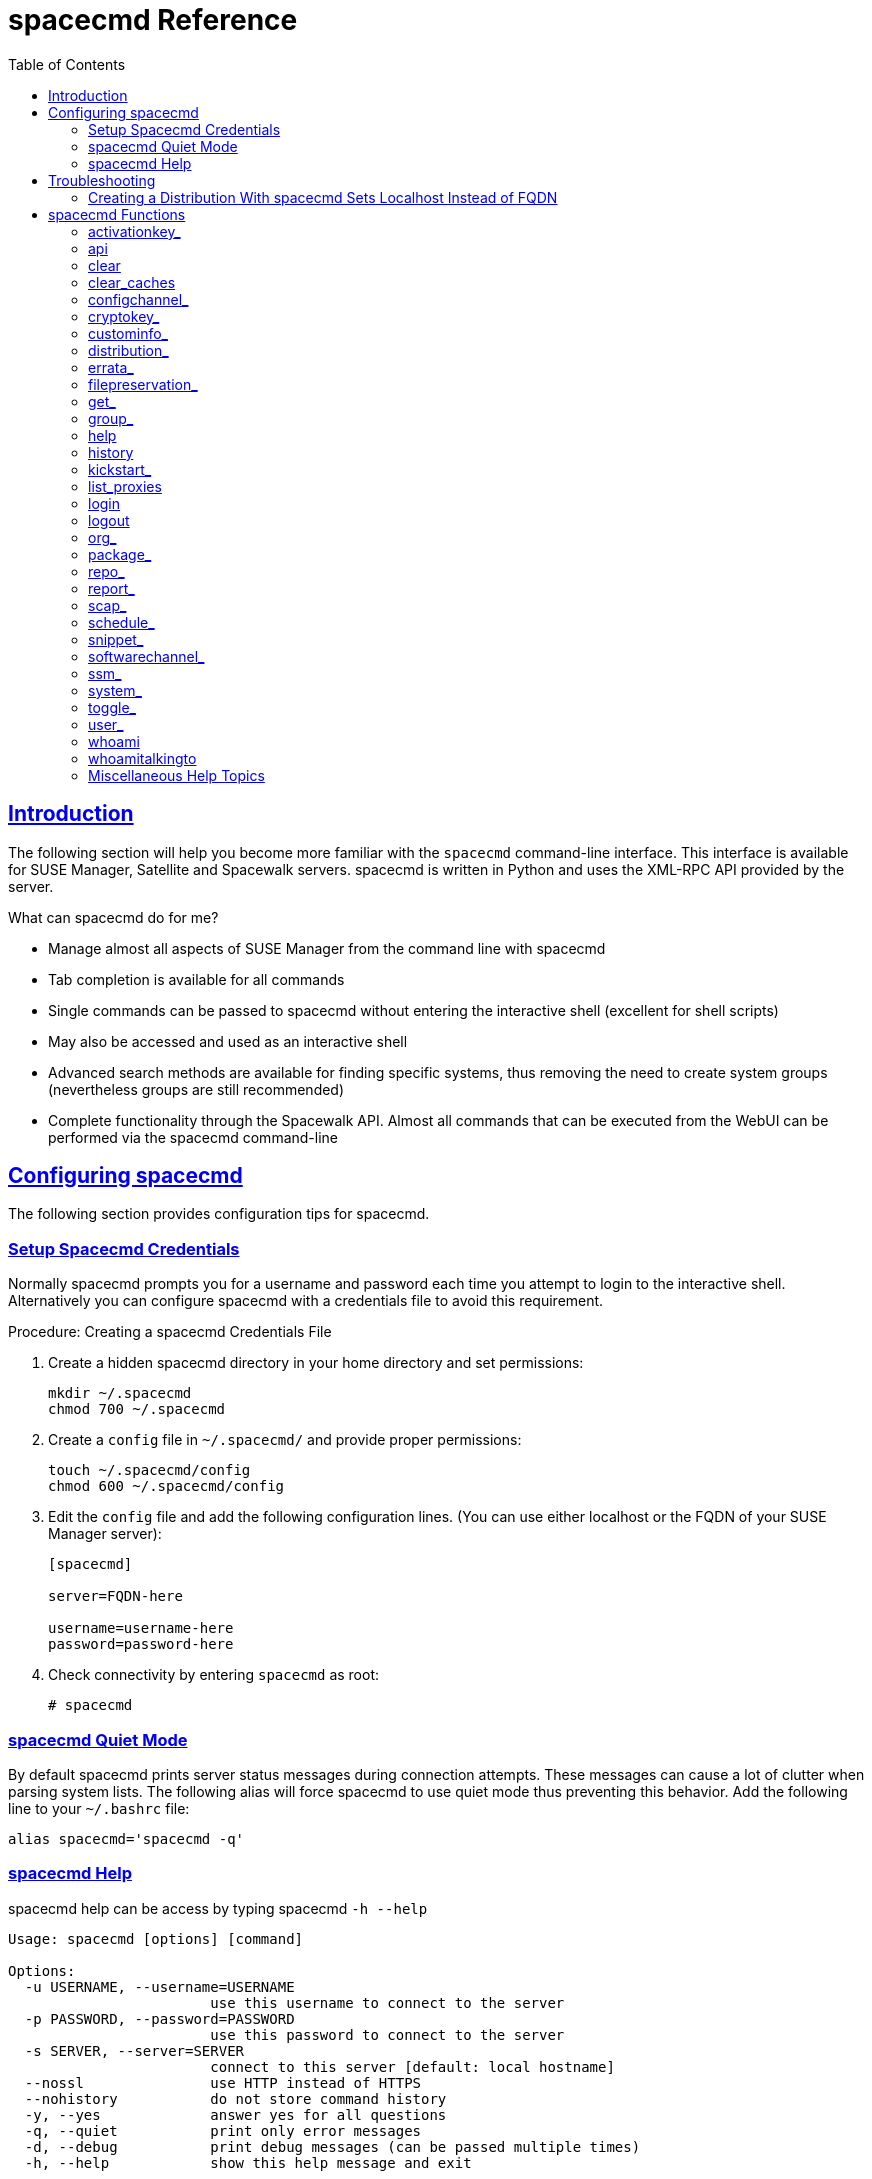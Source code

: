 [[at.mgr.spacecmd.command.guide]]
= spacecmd Reference
ifdef::env-github,backend-html5,backend-docbook5[]
//Admonitions
:tip-caption: :bulb:
:note-caption: :information_source:
:important-caption: :heavy_exclamation_mark:
:caution-caption: :fire:
:warning-caption: :warning:
:linkattrs:
// SUSE ENTITIES FOR GITHUB
// System Architecture
:zseries: z Systems
:ppc: POWER
:ppc64le: ppc64le
:ipf : Itanium
:x86: x86
:x86_64: x86_64
// Rhel Entities
:rhel: Red Hat Enterprise Linux
:rhnminrelease6: Red Hat Enterprise Linux Server 6
:rhnminrelease7: Red Hat Enterprise Linux Server 7
// SUSE Manager Entities
:susemgr: SUSE Manager
:susemgrproxy: SUSE Manager Proxy
:productnumber: 3.2
:saltversion: 2018.3.0
:webui: WebUI
// SUSE Product Entities
:sles-version: 12
:sp-version: SP3
:jeos: JeOS
:scc: SUSE Customer Center
:sls: SUSE Linux Enterprise Server
:sle: SUSE Linux Enterprise
:slsa: SLES
:suse: SUSE
:ay: AutoYaST
endif::[]
// Asciidoctor Front Matter
:doctype: book
:sectlinks:
:toc: left
:icons: font
:experimental:
:sourcedir: .
:imagesdir: images

[[at.spacecmd.introduction]]
== Introduction


The following section will help you become more familiar with the [command]``spacecmd`` command-line interface.
This interface is available for SUSE Manager, Satellite and Spacewalk servers.
spacecmd is written in Python and uses the XML-RPC API provided by the server.

.What can spacecmd do for me?
* Manage almost all aspects of SUSE Manager from the command line with spacecmd
* Tab completion is available for all commands
* Single commands can be passed to spacecmd without entering the interactive shell (excellent for shell scripts)
* May also be accessed and used as an interactive shell
* Advanced search methods are available for finding specific systems, thus removing the need to create system groups (nevertheless groups are still recommended)
* Complete functionality through the Spacewalk API. Almost all commands that can be executed from the WebUI can be performed via the spacecmd command-line


[[at.spacecmd.configuration.overview]]
== Configuring spacecmd


The following section provides configuration tips for spacecmd.

=== Setup Spacecmd Credentials


Normally spacecmd prompts you for a username and password each time you attempt to login to the interactive shell.
Alternatively you can configure spacecmd with a credentials file to avoid this requirement.

.Procedure: Creating a spacecmd Credentials File
. Create a hidden spacecmd directory in your home directory and set permissions:
+

----
mkdir ~/.spacecmd
chmod 700 ~/.spacecmd
----
. Create a `config` file in [path]``~/.spacecmd/`` and provide proper permissions:
+

----
touch ~/.spacecmd/config
chmod 600 ~/.spacecmd/config
----
. Edit the `config` file and add the following configuration lines. (You can use either localhost or the FQDN of your SUSE Manager server):
+

----
[spacecmd]

server=FQDN-here

username=username-here
password=password-here
----
. Check connectivity by entering [command]``spacecmd`` as root:
+

----
# spacecmd
----


=== spacecmd Quiet Mode


By default spacecmd prints server status messages during connection attempts.
These messages can cause a lot of clutter when parsing system lists.
The following alias will force spacecmd to use quiet mode thus preventing this behavior.
Add the following line to your `~/.bashrc` file:

----
alias spacecmd='spacecmd -q'
----

=== spacecmd Help


spacecmd help can be access by typing spacecmd [command]``-h --help``

----
Usage: spacecmd [options] [command]

Options:
  -u USERNAME, --username=USERNAME
                        use this username to connect to the server
  -p PASSWORD, --password=PASSWORD
                        use this password to connect to the server
  -s SERVER, --server=SERVER
                        connect to this server [default: local hostname]
  --nossl               use HTTP instead of HTTPS
  --nohistory           do not store command history
  -y, --yes             answer yes for all questions
  -q, --quiet           print only error messages
  -d, --debug           print debug messages (can be passed multiple times)
  -h, --help            show this help message and exit
----


As root you can access available functions without entering the spacecmd shell:

----
# spacecmd -- help

        Documented commands (type help <topic>):
========================================
activationkey_addchildchannels         org_trustdetails
activationkey_addconfigchannels        package_details
activationkey_addentitlements          package_listdependencies
activationkey_addgroups                package_listerrata
activationkey_addpackages              package_listinstalledsystems
activationkey_clone                    package_listorphans
activationkey_create                   package_remove
activationkey_delete                   package_removeorphans
activationkey_details                  package_search
activationkey_diff                     repo_addfilters
activationkey_disable                  repo_clearfilters
activationkey_disableconfigdeployment  repo_create

...
----

== Troubleshooting


This section provides troubleshooting solutions when working with spacecmd

=== Creating a Distribution With spacecmd Sets Localhost Instead of FQDN


The support article associated with this issue may be located at:https://www.suse.com/support/kb/doc/?id=7018627

Situation::
When creating a distribution with spacecmd it will  automatically set localhost as the server name instead of the FQDN of SUSE Manager.
This will result in the following kernel option being written:
+

----
install=http://localhost/ks/dist/<distributionname>
----
Resolution::
Set the FQDN in [path]``$HOME/.spacecmd/config``
like the following:
+

----
test:~/.spacecmd # cat config
[spacecmd]
server=test.mytest.env
username=admin
password=password
nossl=0
----
Cause::
This problem may be experienced if [path]``$HOME/.spacecmd/config``
has been created and the server name option was set to localhost.


[[at.spacecmd.command.reference]]
== spacecmd Functions


The following sections provide descriptions for all documented spacecmd commands.
Each command is grouped by the function prefix.
Keep in mind that all commands may also be called using scripts and passed to spacecmd as stand-alone commands.

[[at.spacecmd.activationkey]]
=== activationkey_


The following spacecmd commands are available for use with activation keys.

activationkey_addchildchannels::
Add child channels to an activation key.
+

----
usage: activationkey_addchildchannels KEY <CHANNEL ...>
----
activationkey_addconfigchannels::
Add configuration channels to an activation key.
+

----
usage: activationkey_addconfigchannels KEY <CHANNEL ...> [options]

options:
  -t add channels to the top of the list
  -b add channels to the bottom of the list
----
activationkey_addentitlements::
Add available entitlements to an activation key.
+

.WebUI Name Change
NOTE: In the WebUI entitlements are known as System Types.
Nevertheless the spacecmd backend still utilizes the entitlements term.
Therefore any scripts you may be using can remain unchanged.
+


+

----
usage: activationkey_addentitlements KEY <ENTITLEMENT ...>
----
activationkey_addgroups::
Add existing groups to an activation key.
+

----
usage: activationkey_addgroups KEY <GROUP ...>
----
activationkey_addpackages::
Add packages to an activation key.
+

----
usage: activationkey_addpackages KEY <PACKAGE ...>
----
activationkey_clone::
Clone an existing activation key.
+

----
usage examples:
                 activationkey_clone foo_key -c bar_key
                 activationkey_clone foo_key1 foo_key2 -c prefix
                 activationkey_clone foo_key -x "s/foo/bar"
                 activationkey_clone foo_key1 foo_key2 -x "s/foo/bar"

options:
  -c CLONE_NAME  : Name of the resulting key, treated as a prefix for multiple
                   keys
  -x "s/foo/bar" : Optional regex replacement, replaces foo with bar in the
                   clone description, base-channel label, child-channel
                   labels, config-channel names
----
activationkey_create::
Create a new activation key.
+

----
usage: activationkey_create [options]

options:
  -n NAME
  -d DESCRIPTION
  -b BASE_CHANNEL
  -u set key as universal default
  -e [enterprise_entitled,virtualization_host]
----
activationkey_delete::
Delete an existing activation key.
+

----
usage: activationkey_delete KEY
----
activationkey_details::
Show details of an existing activation key.
+

----
usage: activationkey_details KEY ...
----
activationkey_diff::
Check the difference between two activation keys.
+

----
usage: activationkey_diff SOURCE_ACTIVATIONKEY TARGET_ACTIVATIONKEY
----
activationkey_disable::
Disable an existing activation key.
+

----
usage: activationkey_disable KEY [KEY ...]
----
activationkey_disableconfigdeployment::
Disable configuration channel deployment for an existing activation key.
+

----
usage: activationkey_disableconfigdeployment KEY
----
activationkey_enable::
Enable an existing activation key.
+

----
usage: activationkey_enable KEY [KEY ...]
----
activationkey_enableconfigdeployment::
Enable configuration channel deployment for an existing activation key.
+

----
usage: activationkey_enableconfigdeployment KEY
----
activationkey_export::
Export activation key(s) to a JSON formatted file.
+

----
usage: activationkey_export [options] [<KEY> ...]

options:
    -f outfile.json : specify an output filename, defaults to <KEY>.json
                      if exporting a single key, akeys.json for multiple keys,
                      or akey_all.json if no KEY specified (export ALL)

Note : KEY list is optional, default is to export ALL keys
----
activationkey_import::
Import activation key(s) from JSON file(s)
+

----
usage: activationkey_import <JSONFILE ...>
----
activationkey_list::
List all existing activation keys.
+

----
usage: activationkey_list
----
activationkey_listbasechannel::
List the base channel associated with an activation key.
+

----
usage: activationkey_listbasechannel KEY
----
activationkey_listchildchannels::
List child channels associated with an activation key.
+

----
usage: activationkey_listchildchannels KEY
----
activationkey_listconfigchannels::
List configuration channels associated with an activation key.
+

----
usage: activationkey_listconfigchannels KEY
----
activationkey_listentitlements::
List entitlements associated with an activation key.
+

----
usage: activationkey_listentitlements KEY
----
activationkey_listgroups::
List groups associated with an activation key
+

----
usage: activationkey_listgroups KEY
----
activationkey_listpackages::
List packages associated with an activation key.
+

----
usage: activationkey_listpackages KEY
----
activationkey_listsystems::
List systems registered with an activation key.
+

----
usage: activationkey_listsystems KEY
----
activationkey_removechildchannels::
Remove child channels from an activation key.
+

----
usage: activationkey_removechildchannels KEY <CHANNEL ...>
----
activationkey_removeconfigchannels::
Remove configuration channels from an activation key.
+

----
usage: activationkey_removeconfigchannels KEY <CHANNEL ...>
----
activationkey_removeentitlements::
Remove entitlements from an activation key.
+

----
usage: activationkey_removeentitlements KEY <ENTITLEMENT ...>
----
activationkey_removegroups::
Remove groups from an activation key.
+

----
usage: activationkey_removegroups KEY <GROUP ...>
----
activationkey_removepackages::
Remove packages from an activation key.
+

----
usage: activationkey_removepackages KEY <PACKAGE ...>
----
activationkey_setbasechannel::
Set the base channel for an activation key.
+

----
usage: activationkey_setbasechannel KEY CHANNEL
----
activationkey_setconfigchannelorder::
Set the ranked order of configuration channels.
+

----
usage: activationkey_setconfigchannelorder KEY
----
activationkey_setcontactmethod::
Set the contact method to use for systems registered with a specific key.
(Use the XML-RPC API to access the latest contact methods.) The following contact methods are available for use with traditional spacecmd: ['default', 'ssh-push', 'ssh-push-tunnel']
+

----
usage: activationkey_setcontactmethod KEY CONTACT_METHOD
----
activationkey_setdescription::
Add a description for an activation key.
+

----
usage: activationkey_setdescription KEY DESCRIPTION
----
activationkey_setuniversaldefault::
Set a specific key as the universal default.
+

----
usage: activationkey_setuniversaldefault KEY
----
+
.Universal Default Key
WARNING: Using a universal default key is not a Best Practice recommendation.
+


activationkey_setusagelimit::
Set the usage limit of an activation key, can be a number or "unlimited".
+

----
usage: activationkey_setbasechannel KEY <usage limit>
usage: activationkey_setbasechannel KEY unlimited
----

.Usage Limits
[TIP]
====
Usage limits are only applicable to traditionally managed systems.
Currently usage limits do not apply to Salt or foreign managed systems.
====

[[at.spacecmd.api]]
=== api


The following API command and its options are available for calling the XML-RPC API directly.
Calling the API directly allows you to use the latest features in SUSE Manager from the command-line using spacecmd as a wrapper for stand-alone commands or used from within scripts.

.Use the api Command for Access to Latest Features
[NOTE]
====
spacecmd is the traditional tool for spacewalk.
It functions out of the box with SUSE Manager but you should know that latest features (for example, Salt) are often excluded from traditional spacecmd command-line tool.
To gain access to the latest feature additions call [command]``api api.getApiCallList`` from within spacecmd to list all currently available API commands formatted in json.
You can then call these commands directly.
====

api::
Call XML-RPC API with arguments directly.
+

----
usage: api [options] API_STRING

options:
  -A, --args  Arguments for the API other than session id in comma separated
              strings or JSON expression
  -F, --format   Output format
  -o, --output   Output file

examples:
  api api.getApiCallList
  api --args "sysgroup_A" systemgroup.listSystems
  api -A "rhel-i386-server-5,2011-04-01,2011-05-01" -F "%(name)s" \
      channel.software.listAllPackages
----

[[at.spacecmd.clear]]
=== clear


Clears the terminal screen

[[at.spacecmd.clearcaches]]
=== clear_caches


Clear the internal caches kept for systems and packages

----
usage: clear_caches
----

[[at.spacecmd.configchannel]]
=== configchannel_


The following spacecmd commands are available for use with configuration channels.

configchannel_addfile::
Creates a configuration file.
+

----
usage: configchannel_addfile [CHANNEL] [options]

options:
  -c CHANNEL
  -p PATH
  -r REVISION
  -o OWNER [default: root]
  -g GROUP [default: root]
  -m MODE [defualt: 0644]
  -x SELINUX_CONTEXT
  -d path is a directory
  -s path is a symlink
  -b path is a binary (or other file which needs base64 encoding)
  -t SYMLINK_TARGET
  -f local path to file contents

  Note re binary/base64: Some text files, notably those containing trailing
  newlines, those containing ASCII escape characters (or other charaters not
  allowed in XML) need to be sent as binary (-b).  Some effort is made to auto-
  detect files which require this, but you may need to explicitly specify.
----
configchannel_backup::
Backup a configuration channel.
+

----
usage: configchannel_backup CHANNEL [OUTDIR]

OUTDIR defaults to $HOME/spacecmd-backup/configchannel/YYYY-MM-DD/CHANNEL
----
configchannel_clone::
Clone configuration channel(s).
+

----
usage examples:
                 configchannel_clone foo_label -c bar_label
                 configchannel_clone foo_label1 foo_label2 -c prefix
                 configchannel_clone foo_label -x "s/foo/bar"
                 configchannel_clone foo_label1 foo_label2 -x "s/foo/bar"

options:
  -c CLONE_LABEL : name/label of the resulting cc (note does not update
                   description, see -x option), treated as a prefix if
                   multiple keys are passed
  -x "s/foo/bar" : Optional regex replacement, replaces foo with bar in the
                   clone name, label and description
  Note : If no -c or -x option is specified, interactive is assumed
----
configchannel_create::
Create a configuration channel.
+

----
usage: configchannel_create [options]

options:
  -n NAME
  -l LABEL
  -d DESCRIPTION
----
configchannel_delete::
Delete a configuration channel.
+

----
usage: configchannel_delete CHANNEL ...
----
configchannel_details::
Show the details of a configuration channel.
+

----
usage: configchannel_details CHANNEL ...
----
configchannel_diff::
Find differences between configuration channels.
+

----
usage: configchannel_diff SOURCE_CHANNEL TARGET_CHANNEL
----
configchannel_export::
Export configuration channel(s) to a json formatted file.
+

----
usage: configchannel_export <CHANNEL>... [options]
options:
    -f outfile.json : specify an output filename, defaults to <CHANNEL>.json
                      if exporting a single channel, ccs.json for multiple
                      channels, or cc_all.json if no CHANNEL specified
                      e.g (export ALL)

Note : CHANNEL list is optional, default is to export ALL
----
configchannel_filedetails::
Show the details of a file in a configuration channel.
+

----
usage: configchannel_filedetails CHANNEL FILE [REVISION]
----
configchannel_forcedeploy::
Forces a redeployment of files within a channel on all subscribed systems.
+

----
usage: configchannel_forcedeploy CHANNEL
----
configchannel_import::
Import configuration channel(s) from a json file.
+

----
usage: configchannel_import <JSONFILES...>
----
configchannel_list::
List all configuration channels.
+

----
usage: configchannel_list
----
configchannel_listfiles::
List all files in a configuration channel.
+

----
usage: configchannel_listfiles CHANNEL ...
----
configchannel_listsystems::
List all systems subscribed to a configuration channel.
+

----
usage: configchannel_listsystems CHANNEL
----
configchannel_removefiles::
Remove configuration files.
+

----
usage: configchannel_removefile CHANNEL <FILE ...>
----
configchannel_sync::
Sync configuration files between two configuration channels.
+

----
usage: configchannel_sync SOURCE_CHANNEL TARGET_CHANNEL
----
configchannel_updatefile::
Update a configuration file.
+

----
usage: configchannel_updatefile CHANNEL FILE
----
configchannel_verifyfile::
Verify a configuration file.
+

----
usage: configchannel_verifyfile CHANNEL FILE <SYSTEMS>

<SYSTEMS> may be substituted with any of the following targets:
name
ssm (see 'help ssm')
search:QUERY (see 'help system_search')
group:GROUP
channel:CHANNEL
----

[[at.spacecmd.cryptokey]]
=== cryptokey_


The following spacecmd commands are available for use with cryptographic keys.

cryptokey_create::
Create a cryptographic key.
+

----
usage: cryptokey_create [options]

options:
  -t GPG or SSL
  -d DESCRIPTION
  -f KEY_FILE
----
cryptokey_delete::
Delete a cryptographic key.
+

----
usage: cryptokey_delete NAME
----
cryptokey_details::
Show the contents of a cryptographic key.
+

----
usage: cryptokey_details KEY ...
----
cryptokey_list::
List all cryptographic keys (SSL, GPG).
+

----
usage: cryptokey_list
----

[[at.spacecmd.custominfo]]
=== custominfo_


The following spacecmd commands are available for working with custom keys.

custominfo_createkey::
Create a custom key.
+

----
usage: custominfo_createkey [NAME] [DESCRIPTION]
----
custominfo_deletekey::
Delete a custom key.
+

----
usage: custominfo_deletekey KEY ...
----
custominfo_details::
Show the details of a custom key.
+

----
usage: custominfo_details KEY ...
----
custominfo_listkeys::
List all custom keys.
+

----
usage: custominfo_listkeys
----
custominfo_updatekey::
Update a custom key.
+

----
usage: custominfo_updatekey [NAME] [DESCRIPTION]
----

[[at.spacecmd.distribution]]
=== distribution_


The following spacecmd commands are available for working with kickstart distributions.

distribution_create::
Create a Kickstart tree.
+

----
usage: distribution_create [options]

options:
  -n NAME
  -p path to tree
  -b base channel to associate with
  -t install type [fedora|rhel_4/5/6|suse|generic_rpm]
----
distribution_delete::
Delete a Kickstart tree.
+

----
usage: distribution_delete LABEL
----
distribution_details::
Show the details of a Kickstart tree.
+

----
usage: distribution_details LABEL
----
distribution_list::
List the available autoinstall trees.
+

----
usage: distribution_list
----
distribution_rename::
Rename a Kickstart tree.
+

----
usage: distribution_rename OLDNAME NEWNAME
----
distribution_update::
Update the path of a Kickstart tree.
+

----
usage: distribution_update NAME [options]

options:
  -p path to tree
  -b base channel to associate with
  -t install type [fedora|rhel_4/5/6|suse|generic_rpm]
----

[[at.spacecmd.errata]]
=== errata_


The following spacecmd commands are available for use with errata data.

errata_apply::
Apply an patch to all affected systems.
+

----
usage: errata_apply ERRATA|search:XXX ...
----
errata_delete::
Delete an patch.
+

----
usage: errata_delete ERRATA|search:XXX ...
----
errata_details::
Show the details of an patch.
+

----
usage: errata_details ERRATA|search:XXX ...
----
errata_findbycve::
List errata addressing a CVE.
+

----
usage: errata_findbycve CVE-YYYY-NNNN ...
----
errata_list::
List all patches.
+

----
usage: errata_list
----
errata_listaffectedsystems::
List of systems affected by an patch.
+

----
usage: errata_listaffectedsystems ERRATA|search:XXX ...
----
errata_listcves::
List of CVEs addressed by an patch.
+

----
usage: errata_listcves ERRATA|search:XXX ...
----
errata_publish::
Publish an patch to a channel.
+

----
usage: errata_publish ERRATA|search:XXX <CHANNEL ...>
----
errata_search::
List patches that meet user provided criteria
+

----
usage: errata_search CVE|RHSA|RHBA|RHEA|CLA ...

Example:
> errata_search CVE-2009:1674
> errata_search RHSA-2009:1674
----
errata_summary::
Print a summary of all errata.
+

----
usage: errata_summary
----

[[at.spacecmd.kickstart.filepreservation]]
=== filepreservation_


The following spacecmd commands are available for working with kickstart file preservation lists.

filepreservation_create::
Create a file preservation list.
+

----
usage: filepreservation_create [NAME] [FILE ...]
----
filepreservation_delete::
Delete a file preservation list.
+

----
filepreservation_delete NAME
----
filepreservation_details::
Show the details of a file preservation list.
+

----
usage: filepreservation_details NAME
----
filepreservation_list::
List all file preservations.
+

----
usage: filepreservation_list
----

[[at.spacecmd.get]]
=== get_



get_apiversion::
Display the API version of the server.
+

----
usage: get_apiversion
----
get_certificateexpiration::
Print the expiration date of the server's entitlement certificate.
+

----
usage: get_certificateexpiration
----
get_serverversion::
Display SUSE Manager server version.
+

----
usage: get_serverversion
----
get_session::
Show the current session string.
+

----
usage: get_session
----

[[at.spacecmd.group]]
=== group_



group_addsystems::
Add systems to a group.
+

----
usage: group_addsystems GROUP <SYSTEMS>

<SYSTEMS> can be any of the following:
name
ssm (see 'help ssm')
search:QUERY (see 'help system_search')
group:GROUP
channel:CHANNEL
----
group_backup::
Backup a system group.
+

----
usage: group_backup NAME [OUTDIR]

OUTDIR defaults to $HOME/spacecmd-backup/group/YYYY-MM-DD/NAME
----
group_create::
Create a system group.
+

----
usage: group_create [NAME] [DESCRIPTION]
----
group_delete::
Delete a system group.
+

----
usage: group_delete NAME ...
----
group_details::
Show the details of a system group.
+

----
usage: group_details GROUP ...
----
group_list::
List available system groups.
+

----
usage: group_list
----
group_listsystems::
List the members of a group.
+

----
usage: group_listsystems GROUP
----
group_removesystems::
Remove systems from a group.
+

----
usage: group_removesystems GROUP <SYSTEMS>

<SYSTEMS> can be any of the following:
name
ssm (see 'help ssm')
search:QUERY (see 'help system_search')
group:GROUP
channel:CHANNEL
----
group_restore::
Restore a system group.
+

----
usage: group_backup INPUTDIR [NAME] ...
----

[[at.spacecmd.help]]
=== help
ifdef::showremarks[]
#
Add link to this section from intro for an overview of commands.#
endif::showremarks[]


List all available spacecmd commands with the help function.
Check for additional help on a specific function by calling for example:[command]``user_create
                    --help``.

----
Documented commands (type help <topic>):
========================================
activationkey_addchildchannels         org_trustdetails
activationkey_addconfigchannels        package_details
activationkey_addentitlements          package_listdependencies
activationkey_addgroups                package_listerrata
activationkey_addpackages              package_listinstalledsystems
activationkey_clone                    package_listorphans
activationkey_create                   package_remove
activationkey_delete                   package_removeorphans
activationkey_details                  package_search
activationkey_diff                     repo_addfilters
activationkey_disable                  repo_clearfilters
activationkey_disableconfigdeployment  repo_create
activationkey_enable                   repo_delete
activationkey_enableconfigdeployment   repo_details
activationkey_export                   repo_list
activationkey_import                   repo_listfilters
activationkey_list                     repo_removefilters
activationkey_listbasechannel          repo_rename
activationkey_listchildchannels        repo_setfilters
activationkey_listconfigchannels       repo_updatessl
activationkey_listentitlements         repo_updateurl
activationkey_listgroups               report_duplicates
activationkey_listpackages             report_errata
activationkey_listsystems              report_inactivesystems
activationkey_removechildchannels      report_ipaddresses
activationkey_removeconfigchannels     report_kernels
activationkey_removeentitlements       report_outofdatesystems
activationkey_removegroups             report_ungroupedsystems
activationkey_removepackages           scap_getxccdfscandetails
activationkey_setbasechannel           scap_getxccdfscanruleresults
activationkey_setconfigchannelorder    scap_listxccdfscans
activationkey_setcontactmethod         scap_schedulexccdfscan
activationkey_setdescription           schedule_cancel
activationkey_setuniversaldefault      schedule_details
activationkey_setusagelimit            schedule_getoutput
api                                    schedule_list
clear                                  schedule_listarchived
clear_caches                           schedule_listcompleted
configchannel_addfile                  schedule_listfailed
configchannel_backup                   schedule_listpending
configchannel_clone                    schedule_reschedule
configchannel_create                   snippet_create
configchannel_delete                   snippet_delete
configchannel_details                  snippet_details
configchannel_diff                     snippet_list
configchannel_export                   snippet_update
configchannel_filedetails              softwarechannel_adderrata
configchannel_forcedeploy              softwarechannel_adderratabydate
configchannel_import                   softwarechannel_addpackages
configchannel_list                     softwarechannel_addrepo
configchannel_listfiles                softwarechannel_clone
configchannel_listsystems              softwarechannel_clonetree
configchannel_removefiles              softwarechannel_create
configchannel_sync                     softwarechannel_delete
configchannel_updatefile               softwarechannel_details
configchannel_verifyfile               softwarechannel_diff
cryptokey_create                       softwarechannel_errata_diff
cryptokey_delete                       softwarechannel_errata_sync
cryptokey_details                      softwarechannel_getorgaccess
cryptokey_list                         softwarechannel_list
custominfo_createkey                   softwarechannel_listallpackages
custominfo_deletekey                   softwarechannel_listbasechannels
custominfo_details                     softwarechannel_listchildchannels
custominfo_listkeys                    softwarechannel_listerrata
custominfo_updatekey                   softwarechannel_listerratabydate
distribution_create                    softwarechannel_listlatestpackages
distribution_delete                    softwarechannel_listpackages
distribution_details                   softwarechannel_listrepos
distribution_list                      softwarechannel_listsyncschedule
distribution_rename                    softwarechannel_listsystems
distribution_update                    softwarechannel_mirrorpackages
errata_apply                           softwarechannel_regenerateneededcache
errata_delete                          softwarechannel_regenerateyumcache
errata_details                         softwarechannel_removeerrata
errata_findbycve                       softwarechannel_removepackages
errata_list                            softwarechannel_removerepo
errata_listaffectedsystems             softwarechannel_removesyncschedule
errata_listcves                        softwarechannel_setorgaccess
errata_publish                         softwarechannel_setsyncschedule
errata_search                          softwarechannel_sync
errata_summary                         softwarechannel_syncrepos
filepreservation_create                ssm_add
filepreservation_delete                ssm_clear
filepreservation_details               ssm_intersect
filepreservation_list                  ssm_list
get_apiversion                         ssm_remove
get_certificateexpiration              system_addchildchannels
get_serverversion                      system_addconfigchannels
get_session                            system_addconfigfile
group_addsystems                       system_addcustomvalue
group_backup                           system_addentitlements
group_create                           system_addnote
group_delete                           system_applyerrata
group_details                          system_comparepackageprofile
group_list                             system_comparepackages
group_listsystems                      system_comparewithchannel
group_removesystems                    system_createpackageprofile
group_restore                          system_delete
help                                   system_deletecrashes
history                                system_deletenotes
kickstart_addactivationkeys            system_deletepackageprofile
kickstart_addchildchannels             system_deployconfigfiles
kickstart_addcryptokeys                system_details
kickstart_addfilepreservations         system_getcrashfiles
kickstart_addoption                    system_installpackage
kickstart_addpackages                  system_list
kickstart_addscript                    system_listbasechannel
kickstart_addvariable                  system_listchildchannels
kickstart_clone                        system_listconfigchannels
kickstart_create                       system_listconfigfiles
kickstart_delete                       system_listcrashedsystems
kickstart_details                      system_listcrashesbysystem
kickstart_diff                         system_listcustomvalues
kickstart_disableconfigmanagement      system_listentitlements
kickstart_disableremotecommands        system_listerrata
kickstart_enableconfigmanagement       system_listevents
kickstart_enablelogging                system_listhardware
kickstart_enableremotecommands         system_listinstalledpackages
kickstart_export                       system_listnotes
kickstart_getcontents                  system_listpackageprofiles
kickstart_getsoftwaredetails           system_listupgrades
kickstart_getupdatetype                system_lock
kickstart_import                       system_reboot
kickstart_import_raw                   system_removechildchannels
kickstart_importjson                   system_removeconfigchannels
kickstart_list                         system_removecustomvalues
kickstart_listactivationkeys           system_removeentitlement
kickstart_listchildchannels            system_removepackage
kickstart_listcryptokeys               system_rename
kickstart_listcustomoptions            system_runscript
kickstart_listoptions                  system_schedulehardwarerefresh
kickstart_listpackages                 system_schedulepackagerefresh
kickstart_listscripts                  system_search
kickstart_listvariables                system_setbasechannel
kickstart_removeactivationkeys         system_setconfigchannelorder
kickstart_removechildchannels          system_setcontactmethod
kickstart_removecryptokeys             system_show_packageversion
kickstart_removefilepreservations      system_syncpackages
kickstart_removeoptions                system_unlock
kickstart_removepackages               system_updatecustomvalue
kickstart_removescript                 system_upgradepackage
kickstart_removevariables              toggle_confirmations
kickstart_rename                       user_adddefaultgroup
kickstart_setcustomoptions             user_addgroup
kickstart_setdistribution              user_addrole
kickstart_setlocale                    user_create
kickstart_setpartitions                user_delete
kickstart_setselinux                   user_details
kickstartsetupdatetype                user_disable
kickstart_updatevariable               user_enable
list_proxies                           user_list
login                                  user_listavailableroles
logout                                 user_removedefaultgroup
org_addtrust                           user_removegroup
org_create                             user_removerole
org_delete                             user_setemail
org_details                            user_setfirstname
org_list                               user_setlastname
org_listtrusts                         user_setpassword
org_listusers                          user_setprefix
org_removetrust                        whoami
org_rename                             whoamitalkingto


Miscellaneous help topics:
==========================
time  systems  ssm
----

[[at.spacecmd.history]]
=== history


List recent commands using the [command]``history`` command.

----
spacecmd {SSM:0}> history
   1  help
   2  api
   3  exit
   4  help
   5  time --help
   6  quit
   7  clear
spacecmd {SSM:0}>
----

[[at.spacecmd.kickstart]]
=== kickstart_


The following spacecmd functions are available for use with kickstart.

kickstart_addactivationkeys::
Add activation keys to a Kickstart profile.
+

----
usage: kickstart_addactivationkeys PROFILE <KEY ...>
----
kickstart_addchildchannels::
Add a child channels to a Kickstart profile.
+

----
usage: kickstart_addchildchannels PROFILE <CHANNEL ...>
----
kickstart_addcryptokeys::
Add cryptography keys to a Kickstart profile.
+

----
usage: kickstart_addcryptokeys PROFILE <KEY ...>
----
kickstart_addfilepreservations::
Add file preservations to a Kickstart profile.
+

----
usage: kickstart_addfilepreservations PROFILE <FILELIST ...>
----
kickstart_addoption::
Set an option for a Kickstart profile.
+

----
usage: kickstart_addoption PROFILE KEY [VALUE]
----
kickstart_addpackages::
Add packages to a Kickstart profile.
+

----
usage: kickstart_addpackages PROFILE <PACKAGE ...>
----
kickstart_addscript::
Add a script to a Kickstart profile.
+

----
usage: kickstart_addscript PROFILE [options]

options:
  -p PROFILE
  -e EXECUTION_TIME ['pre', 'post']
  -i INTERPRETER
  -f FILE
  -c execute in a chroot environment
  -t ENABLING_TEMPLATING
----
kickstart_addvariable::
Add a variable to a Kickstart profile.
+

----
usage: kickstart_addvariable PROFILE KEY VALUE
----
kickstart_clone::
Clone a Kickstart profile.
+

----
usage: kickstart_clone [options]

options:
  -n NAME
  -c CLONE_NAME
----
kickstart_create::
Create a Kickstart profile.
+

----
usage: kickstart_create [options]

options:
  -n NAME
  -d DISTRIBUTION
  -p ROOT_PASSWORD
  -v VIRT_TYPE ['none', 'para_host', 'qemu', 'xenfv', 'xenpv']
----
kickstart_delete::
Delete kickstart profile(s).
+

----
usage: kickstart_delete PROFILE
usage: kickstart_delete PROFILE1 PROFILE2
usage: kickstart_delete "PROF*"
----
kickstart_details::
Show the details of a Kickstart profile.
+

----
usage: kickstart_details PROFILE
----
kickstart_diff::
List differences between two kickstart files.
+

----
usage: kickstart_diff SOURCE_CHANNEL TARGET_CHANNEL
----
kickstart_disableconfigmanagement::
Disable configuration management on a Kickstart profile.
+

----
usage: kickstart_disableconfigmanagement PROFILE
----
kickstart_disableremotecommands::
Disable remote commands on a Kickstart profile.
+

----
usage: kickstart_disableremotecommands PROFILE
----
kickstart_enableconfigmanagement::
Enable configuration management on a Kickstart profile.
+

----
usage: kickstart_enableconfigmanagement PROFILE
----
kickstart_enablelogging::
Enable logging for a Kickstart profile.
+

----
usage: kickstart_enablelogging PROFILE
----
kickstart_enableremotecommands::
Enable remote commands on a Kickstart profile.
+

----
usage: kickstart_enableremotecommands PROFILE
----
kickstart_export::
Export kickstart profile(s) to json formatted file.
+

----
usage: kickstart_export <KSPROFILE>... [options]
options:
    -f outfile.json : specify an output filename, defaults to <KSPROFILE>.json
                      if exporting a single kickstart, profiles.json for multiple
                      kickstarts, or ks_all.json if no KSPROFILE specified
                      e.g (export ALL)

Note : KSPROFILE list is optional, default is to export ALL
----
kickstart_getcontents::
Show the contents of a Kickstart profile as they would be presented to a client.
+

----
usage: kickstart_getcontents LABEL
----
kickstart_getsoftwaredetails::
Gets kickstart profile software details.
+

----
usage: kickstart_getsoftwaredetails KS_LABEL
usage: kickstart_getsoftwaredetails KS_LABEL KS_LABEL2 ...
----
kickstart_getupdatetype::
Get the update type for a kickstart profile(s).
+

----
usage: kickstart_getupdatetype PROFILE
usage: kickstart_getupdatetype PROFILE1 PROFILE2
usage: kickstart_getupdatetype "PROF*"
----
kickstart_import::
Import a Kickstart profile from a file.
+

----
usage: kickstart_import [options]

options:
  -f FILE
  -n NAME
  -d DISTRIBUTION
  -v VIRT_TYPE ['none', 'para_host', 'qemu', 'xenfv', 'xenpv']
----
kickstart_import_raw::
Import a raw Kickstart or autoyast profile from a file.
+

----
usage: kickstart_import_raw [options]

options:
  -f FILE
  -n NAME
  -d DISTRIBUTION
  -v VIRT_TYPE ['none', 'para_host', 'qemu', 'xenfv', 'xenpv']
----
kickstart_importjson::
Import kickstart profile(s) from json file.
+

----
usage: kickstart_import <JSONFILES...>
----
kickstart_list::
List the available Kickstart profiles.
+

----
usage: kickstart_list
----
kickstart_listactivationkeys::
List the activation keys associated with a Kickstart profile.
+

----
usage: kickstart_listactivationkeys PROFILE
----
kickstart_listchildchannels::
List the child channels of a Kickstart profile.
+

----
usage: kickstart_listchildchannels PROFILE
----
kickstart_listcryptokeys::
List the crypto keys associated with a Kickstart profile.
+

----
usage: kickstart_listcryptokeys PROFILE
----
kickstart_listcustomoptions::
List the custom options of a Kickstart profile.
+

----
usage: kickstart_listcustomoptions PROFILE
----
kickstart_listoptions::
List the options of a Kickstart profile.
+

----
usage: kickstart_listoptions PROFILE
----
kickstart_listpackages::
List the packages for a Kickstart profile.
+

----
usage: kickstart_listpackages PROFILE
----
kickstart_listscripts::
List the scripts for a Kickstart profile.
+

----
usage: kickstart_listscripts PROFILE
----
kickstart_listvariables::
List the variables of a Kickstart profile.
+

----
usage: kickstart_listvariables PROFILE
----
kickstart_removeactivationkeys::
Remove activation keys from a Kickstart profile.
+

----
usage: kickstart_removeactivationkeys PROFILE <KEY ...>
----
kickstart_removechildchannels::
Remove child channels from a Kickstart profile.
+

----
usage: kickstart_removechildchannels PROFILE <CHANNEL ...>
----
kickstart_removecryptokeys::
Remove crypto keys from a Kickstart profile.
+

----
usage: kickstart_removecryptokeys PROFILE <KEY ...>
----
kickstart_removefilepreservations::
Remove file preservations from a Kickstart profile.
+

----
usage: kickstart_removefilepreservations PROFILE <FILE ...>
----
kickstart_removeoptions::
Remove options from a Kickstart profile.
+

----
usage: kickstart_removeoptions PROFILE <OPTION ...>
----
kickstart_removepackages::
Remove packages from a Kickstart profile.
+

----
usage: kickstart_removepackages PROFILE <PACKAGE ...>
----
kickstart_removescript::
Add a script to a Kickstart profile.
+

----
usage: kickstart_removescript PROFILE [ID]
----
kickstart_removevariables::
Remove variables from a Kickstart profile.
+

----
usage: kickstart_removevariables PROFILE <KEY ...>
----
kickstart_rename::
Rename a Kickstart profile
+

----
usage: kickstart_rename OLDNAME NEWNAME
----
kickstart_setcustomoptions::
Set custom options for a Kickstart profile.
+

----
usage: kickstart_setcustomoptions PROFILE
----
kickstart_setdistribution::
Set the distribution for a Kickstart profile.
+

----
usage: kickstart_setdistribution PROFILE DISTRIBUTION
----
kickstart_setlocale::
Set the locale for a Kickstart profile.
+

----
usage: kickstart_setlocale PROFILE LOCALE
----
kickstart_setpartitions::
Set the partitioning scheme for a Kickstart profile.
+

----
usage: kickstart_setpartitions PROFILE
----
kickstart_setselinux::
Set the SELinux mode for a Kickstart profile.
+

----
usage: kickstart_setselinux PROFILE MODE
----
kickstartsetupdatetype::
Set the update type for a kickstart profile(s).
+

----
usage: kickstartsetupdatetype [options] KS_LABEL

options:
    -u UPDATE_TYPE ['red_hat', 'all', 'none']
----
kickstart_updatevariable::
Update a variable in a Kickstart profile.
+

----
usage: kickstart_updatevariable PROFILE KEY VALUE
----

[[at.spacecmd.list.proxies]]
=== list_proxies


The following spacecmd function is available for listing proxies.

list_proxies::
List the proxies within the user's organization.
+

----
usage: list_proxies
----

[[at.spacecmd.login]]
=== login


Connect as a specific user to the SUSE manager server.

----
# spacecmd -- login <USERNAME>
----

[[at.spacecmd.logout]]
=== logout


Logout from server as the current user.

----
# spacecmd -- logout
----

[[at.spacecmd.org]]
=== org_


The following spacecmd functions are available for use with organizations.

org_addtrust::
Add a trust between two organizations
+

----
usage: org_addtrust YOUR_ORG ORG_TO_TRUST
----
org_create::
Create an organization.
+

----
usage: org_create [options]

options:
  -n ORG_NAME
  -u USERNAME
  -P PREFIX (Dr., Mr., Miss, Mrs., Ms.)
  -f FIRST_NAME
  -l LAST_NAME
  -e EMAIL
  -p PASSWORD
  --pam enable PAM authentication
----
org_delete::
Delete an organization.
+

----
usage: org_delete NAME
----
org_details::
Show the details of an organization.
+

----
usage: org_details NAME
----
org_list::
List all organizations.
+

----
usage: org_list
----
org_listtrusts::
List an organization's trusts.
+

----
org_listtrusts NAME
----
org_listusers::
List an organization's users.
+

----
org_listusers NAME
----
org_removetrust::
Remove a trust between two organizations.
+

----
usage: org_removetrust YOUR_ORG TRUSTED_ORG
----
org_rename::
Rename an organization.
+

----
usage: org_rename OLDNAME NEWNAME
----
org_trustdetails::
Show the details of an organizational trust.
+

----
usage: org_trustdetails TRUSTED_ORG
----

[[at.spacecmd.package]]
=== package_


The following spacecmd functions are available for working with packages.

package_details::
Show the details of a software package.
+

----
usage: package_details PACKAGE ...
----
package_listdependencies::
List the dependencies for a package.
+

----
usage: package_listdependencies PACKAGE
----
package_listerrata::
List the errata that provide this package.
+

----
usage: package_listerrata PACKAGE ...
----
package_listinstalledsystems::
List the systems with a package installed.
+

----
usage: package_listinstalledsystems PACKAGE ...
----
package_listorphans::
List packages that are not in a channel.
+

----
usage: package_listorphans
----
package_remove::
Remove a package from SUSE Manager/Satellite
+

----
usage: package_remove PACKAGE ...
----
package_removeorphans::
Remove packages that are not in a channel.
+

----
usage: package_removeorphans
----
package_search::
Find packages that meet the given criteria.
+

----
usage: package_search NAME|QUERY

Example: package_search kernel

Advanced Search:
Available Fields: name, epoch, version, release, arch, description, summary
Example: name:kernel AND version:2.6.18 AND -description:devel
----

[[at.spacecmd.repo]]
=== repo_


The following spacecmd functions are available for working with repositories.

repo_addfilters::
Add filters for a user repository.
+

----
usage: repo_addfilters repo <filter ...>
----
repo_clearfilters::
Clears the filters for a user repository.
+

----
usage: repo_clearfilters repo
----
repo_create::
Create a user repository.
+

----
usage: repo_create <options>

options:
  -n, --name   name of repository
  -u, --url    url of repository

  --ca         SSL CA certificate (not required)
  --cert       SSL Client certificate (not required)
  --key        SSL Client key (not required)
----
repo_delete::
Delete a user repository.
+

----
usage: repo_delete <repo ...>
----
repo_details::
Show the details of a user repository.
+

----
usage: repo_details <repo ...>
----
repo_list::
List all available user repository.
+

----
usage: repo_list
----
repo_listfilters::
Show the filters for a user repository.
+

----
usage: repo_listfilters repo
----
repo_removefilters::
Remove filters from a user repository.
+

----
usage: repo_removefilters repo <filter ...>
----
repo_rename::
Rename a user repository.
+

----
usage: repo_rename OLDNAME NEWNAME
----
repo_setfilters::
Set the filters for a user repo.
+

----
usage: repo_setfilters repo <filter ...>
----
repo_updatessl::
Change the SSL certificates of a user repository.
+

----
usage: repo_updatessl <options>
options:
  --ca         SSL CA certificate (not required)
  --cert       SSL Client certificate (not required)
  --key        SSL Client key (not required)
----
repo_updateurl::
Change the URL of a user repository.
+

----
usage: repo_updateurl <repo> <url>
----

[[at.spacecmd.report]]
=== report_


The following spacecmd functions are available for working with reports.

report_duplicates::
List duplicate system profiles.
+

----
usage: report_duplicates
----
report_errata::
List all errata and how many systems they affect.
+

----
usage: report_errata [ERRATA|search:XXX ...]
----
report_inactivesystems::
List all inactive systems.
+

----
usage: report_inactivesystems [DAYS]
----
report_ipaddresses::
List the hostname and IP of each system.
+

----
usage: report_network [<SYSTEMS>]

<SYSTEMS> can be any of the following:
name
ssm (see 'help ssm')
search:QUERY (see 'help system_search')
group:GROUP
channel:CHANNEL
----
report_kernels::
List the running kernel of each system.
+

----
usage: report_kernels [<SYSTEMS>]

<SYSTEMS> can be any of the following:
name
ssm (see 'help ssm')
search:QUERY (see 'help system_search')
group:GROUP
channel:CHANNEL
----
report_outofdatesystems::
List all out-of-date systems.
+

----
usage: report_outofdatesystems
----
report_ungroupedsystems::
List all ungrouped systems.
+

----
usage: report_ungroupedsystems
----

[[at.spacecmd.scap]]
=== scap_


The following spacecmd functions are available for working with OpenSCAP.

scap_getxccdfscandetails::
Get details of given OpenSCAP XCCDF scan.
+

----
usage: scap_getxccdfscandetails <XID>
----
scap_getxccdfscanruleresults::
Return a full list of RuleResults for given OpenSCAP XCCDF scan.
+

----
usage: scap_getxccdfscanruleresults <XID>
----
scap_listxccdfscans::
Return a list of finished OpenSCAP scans for given systems.
+

----
usage: scap_listxccdfscans <SYSTEMS>
----
scap_schedulexccdfscan::
Schedule Scap XCCDF scan.
+

----
usage: scap_schedulexccdfscan PATH_TO_XCCDF_FILE XCCDF_OPTIONS SYSTEMS

Example:
> scap_schedulexccdfscan '/usr/share/openscap/scap-security-xccdf.xml' 'profile Web-Default' \
system-scap.example.com
----

[[at.spacecmd.schedule]]
=== schedule_


The following spacecmd functions are available for working with scheduling.

schedule_cancel::
Cancel a scheduled action.
+

----
usage: schedule_cancel ID|* ...
----
schedule_details::
Show the details of a scheduled action.
+

----
usage: schedule_details ID
----
schedule_getoutput::
Show the output from an action.
+

----
usage: schedule_getoutput ID
----
schedule_list::
List all actions.
+

----
usage: schedule_list [BEGINDATE] [ENDDATE]

Dates can be any of the following:
Explicit Dates:
Dates can be expressed as explicit date strings in the YYYYMMDD[HHMM]
format.  The year, month and day are required, while the hours and
minutes are not; the hours and minutes will default to 0000 if no
values are provided.

Deltas:
Dates can be expressed as delta values.  For example, '2h' would
mean 2 hours in the future.  You can also use negative values to
express times in the past (e.g., -7d would be one week ago).

Units:
s -> seconds
m -> minutes
h -> hours
d -> days
----
schedule_listarchived::
List archived actions.
+

----
usage: schedule_listarchived [BEGINDATE] [ENDDATE]

Dates can be any of the following:
Explicit Dates:
Dates can be expressed as explicit date strings in the YYYYMMDD[HHMM]
format.  The year, month and day are required, while the hours and
minutes are not; the hours and minutes will default to 0000 if no
values are provided.

Deltas:
Dates can be expressed as delta values.  For example, '2h' would
mean 2 hours in the future.  You can also use negative values to
express times in the past (e.g., -7d would be one week ago).

Units:
s -> seconds
m -> minutes
h -> hours
d -> days
----
schedule_listcompleted::
List completed actions.
+

----
Dates can be any of the following:
Explicit Dates:
Dates can be expressed as explicit date strings in the YYYYMMDD[HHMM]
format.  The year, month and day are required, while the hours and
minutes are not; the hours and minutes will default to 0000 if no
values are provided.

Deltas:
Dates can be expressed as delta values.  For example, '2h' would
mean 2 hours in the future.  You can also use negative values to
express times in the past (e.g., -7d would be one week ago).

Units:
s -> seconds
m -> minutes
h -> hours
d -> days
----
schedule_listfailed::
List failed actions.
+

----
usage: schedule_listfailed [BEGINDATE] [ENDDATE]

Dates can be any of the following:
Explicit Dates:
Dates can be expressed as explicit date strings in the YYYYMMDD[HHMM]
format.  The year, month and day are required, while the hours and
minutes are not; the hours and minutes will default to 0000 if no
values are provided.

Deltas:
Dates can be expressed as delta values.  For example, '2h' would
mean 2 hours in the future.  You can also use negative values to
express times in the past (e.g., -7d would be one week ago).

Units:
s -> seconds
m -> minutes
h -> hours
d -> days
----
schedule_listpending::
List pending actions.
+

----
usage: schedule_listpending [BEGINDATE] [ENDDATE]

Dates can be any of the following:
Explicit Dates:
Dates can be expressed as explicit date strings in the YYYYMMDD[HHMM]
format.  The year, month and day are required, while the hours and
minutes are not; the hours and minutes will default to 0000 if no
values are provided.

Deltas:
Dates can be expressed as delta values.  For example, '2h' would
mean 2 hours in the future.  You can also use negative values to
express times in the past (e.g., -7d would be one week ago).

Units:
s -> seconds
m -> minutes
h -> hours
d -> days
----
schedule_reschedule::
Reschedule failed actions.
+

----
usage: schedule_reschedule ID|* ...
----

[[at.spacecmd.snippet]]
=== snippet_


The following spacecmd functions are available for working with Kickstart snippets.

snippet_create::
Create a Kickstart snippet
+

----
usage: snippet_create [options]

options:
  -n NAME
  -f FILE
----
snippet_delete::
Delete a Kickstart snippet.
+

----
usage: snippet_removefile NAME
----
snippet_details::
Show the contents of a snippet.
+

----
usage: snippet_details SNIPPET ...
----
snippet_list::
List the available Kickstart snippets.
+

----
usage: snippet_list
----
snippet_update::
Update a Kickstart snippet.
+

----
usage: snippet_update NAME
----

[[at.spacecmd.softwarechannel]]
=== softwarechannel_


The following spacecmd functions are available for working with software channels.

softwarechannel_adderrata::
Add patches from one channel into another channel.
+

----
usage: softwarechannel_adderrata SOURCE DEST <ERRATA|search:XXX ...>
Options:
    -q/--quick : Don't display list of packages (slightly faster)
    -s/--skip :  Skip errata which appear to exist already in DEST
----
softwarechannel_adderratabydate::
Add errata from one channel into another channel based on a date range.
+

----
usage: softwarechannel_adderratabydate [options] SOURCE DEST BEGINDATE ENDDATE
Date format : YYYYMMDD
Options:
        -p/--publish : Publish errata to the channel (don't clone)
----
softwarechannel_addpackages::
Add packages to a software channel.
+

----
usage: softwarechannel_addpackages CHANNEL <PACKAGE ...>
----
softwarechannel_addrepo::
Add a repo to a software channel.
+

----
usage: softwarechannel_addrepo CHANNEL REPO
----
softwarechannel_clone::
Clone a software channel.
+

----
usage: softwarechannel_clone [options]

options:
  -s SOURCE_CHANNEL
  -n NAME
  -l LABEL
  -p PARENT_CHANNEL
  --gpg-copy/-g (copy SOURCE_CHANNEL GPG details)
  --gpg-url GPG_URL
  --gpg-id GPG_ID
  --gpg-fingerprint GPG_FINGERPRINT
  -o do not clone any patches
  --regex/-x "s/foo/bar" : Optional regex replacement,
        replaces foo with bar in the clone name and label
----
softwarechannel_clonetree::
Clone a software channel and its child channels.
+

----
usage: softwarechannel_clonetree [options]A
             e.g    softwarechannel_clonetree foobasechannel -p "my_"
                    softwarechannel_clonetree foobasechannel -x "s/foo/bar"
                    softwarechannel_clonetree foobasechannel -x "s/^/my_"

options:
  -s/--source-channel SOURCE_CHANNEL
  -p/--prefix PREFIX (is prepended to the label and name of all channels)
  --gpg-copy/-g (copy GPG details for correspondoing source channel))
  --gpg-url GPG_URL (applied to all channels)
  --gpg-id GPG_ID (applied to all channels)
  --gpg-fingerprint GPG_FINGERPRINT (applied to all channels)
  -o do not clone any errata
  --regex/-x "s/foo/bar" : Optional regex replacement,
        replaces foo with bar in the clone name, label and description
----
softwarechannel_create::
Create a software channel.
+

----
usage: softwarechannel_create [options]

options:
  -n NAME
  -l LABEL
  -p PARENT_CHANNEL
  -a ARCHITECTURE ['ia32', 'ia64', 'x86_64', 'ppc',
                  'i386-sun-solaris', 'sparc-sun-solaris']
  -c CHECKSUM ['sha1', 'sha256', 'sha384', 'sha512']
  -u GPG_URL
  -i GPG_ID
  -f GPG_FINGERPRINT
----
softwarechannel_delete::
Delete a software channel.
+

----
usage: softwarechannel_delete <CHANNEL ...>
----
softwarechannel_details::
Show the details of a software channel.
+

----
usage: softwarechannel_details <CHANNEL ...>
----
softwarechannel_diff::
Check the difference between software channels.
+

----
usage: softwarechannel_diff SOURCE_CHANNEL TARGET_CHANNEL
----
softwarechannel_errata_diff::
Check the difference between software channel files.
+

----
usage: softwarechannel_errata_diff SOURCE_CHANNEL TARGET_CHANNEL
----
softwarechannel_errata_sync::
Sync errata of two software channels.
+

----
usage: softwarechannel_errata_sync SOURCE_CHANNEL TARGET_CHANNEL
----
softwarechannel_getorgaccess::
Get the org-access for the software channel.
+

----
usage : softwarechannel_getorgaccess : get org access for all channels
usage : softwarechannel_getorgaccess <channel_label(s)> : get org access for specific channel(s)
----
softwarechannel_list::
List all available software channels.
+

----
usage: softwarechannel_list [options]'
options:
  -v verbose (display label and summary)
  -t tree view (pretty-print child-channels)
----
softwarechannel_listallpackages::
List all packages in a channel.
+

----
usage: softwarechannel_listallpackages CHANNEL
----
softwarechannel_listbasechannels::
List all base software channels.
+

----
usage: softwarechannel_listbasechannels [options]
options:
  -v verbose (display label and summary)
----
softwarechannel_listchildchannels::
List child software channels.
+

----
usage:
softwarechannel_listchildchannels [options]
softwarechannel_listchildchannels : List all child channels
softwarechannel_listchildchannels CHANNEL : List children for a specific base channel
options:
 -v verbose (display label and summary)
----
softwarechannel_listerrata::
List the errata associated with a software channel.
+

----
usage: softwarechannel_listerrata <CHANNEL ...> [from=yyyymmdd [to=yyyymmdd]]
----
softwarechannel_listerratabydate::
List errata from channelbased on a date range.
+

----
usage: softwarechannel_listerratabydate CHANNEL BEGINDATE ENDDATE
Date format : YYYYMMDD
----
softwarechannel_listlatestpackages::
List the newest version of all packages in a channel.
+

----
usage: softwarechannel_listlatestpackages CHANNEL
----
softwarechannel_listpackages::
List the most recent packages available from a software channel.
+

----
usage: softwarechannel_listpackages CHANNEL
----
softwarechannel_listrepos::
List the repos for a software channel.
+

----
usage: softwarechannel_listrepos CHANNEL
----
softwarechannel_listsyncschedule::
List sync schedules for all software channels.
+

----
usage: softwarechannel_listsyncschedule : List all channels
----
softwarechannel_listsystems::
List all systems subscribed to a software channel.
+

----
usage: softwarechannel_listsystems CHANNEL
----
softwarechannel_mirrorpackages::
Download packages of a given channel.
+

----
usage: softwarechannel_mirrorpackages CHANNEL
Options:
    -l/--latest : Only mirror latest package version
----
softwarechannel_regenerateneededcache::
Regenerate the needed errata and package cache for all systems.
+

----
usage: softwarechannel_regenerateneededcache
----
softwarechannel_regenerateyumcache::
Regenerate the YUM cache for a software channel.
+

----
usage: softwarechannel_regenerateyumcache <CHANNEL ...>
----
softwarechannel_removeerrata::
Remove patches from a software channel.
+

----
usage: softwarechannel_removeerrata CHANNEL <ERRATA:search:XXX ...>
----
softwarechannel_removepackages::
Remove packages from a software channel.
+

----
usage: softwarechannel_removepackages CHANNEL <PACKAGE ...>
----
softwarechannel_removerepo::
Remove a repo from a software channel.
+

----
usage: softwarechannel_removerepo CHANNEL REPO
----
softwarechannel_removesyncschedule::
Removes the repo sync schedule for a software channel.
+

----
usage: softwarechannel_setsyncschedule <CHANNEL>
----
softwarechannel_setorgaccess::
Set the org-access for the software channel.
+

----
usage : softwarechannel_setorgaccess <channel_label> [options]
-d,--disable : disable org access (private, no org sharing)
-e,--enable : enable org access (public access to all trusted orgs)
----
softwarechannel_setsyncschedule::
Sets the repo sync schedule for a software channel.
+

----
usage: softwarechannel_setsyncschedule <CHANNEL> <SCHEDULE>

The schedule is specified in Quartz CronTrigger format without enclosing quotes.
For example, to set a schedule of every day at 1am, <SCHEDULE> would be 0 0 1 * * ?
----
softwarechannel_sync::
Sync the packages of two software channels.
+

----
usage: softwarechannel_sync SOURCE_CHANNEL TARGET_CHANNEL
----
softwarechannel_syncrepos::
Sync users repos for a software channel.
+

----
usage: softwarechannel_syncrepos <CHANNEL ...>
----

[[at.spacecmd.ssm]]
=== ssm_


The following spacecmd functions are available for use with System Set Manager.

ssm_add::
Add systems to the SSM.
+

----
usage: ssm_add <SYSTEMS>

see 'help ssm' for more details

<SYSTEMS> can be any of the following:
name
ssm (see 'help ssm')
search:QUERY (see 'help system_search')
group:GROUP
channel:CHANNEL
----
ssm_clear::
Remove all systems from the SSM.
+

----
usage: ssm_clear
----
ssm_intersect::
Replace the current SSM with the intersection of the current list of systems and the list of systems passed as arguments.
+

----
usage: ssm_intersect <SYSTEMS>

see 'help ssm' for more details

<SYSTEMS> can be any of the following:
name
ssm (see 'help ssm')
search:QUERY (see 'help system_search')
group:GROUP
channel:CHANNE
----
ssm_list::
List the systems currently in the SSM.
+

----
usage: ssm_list

see 'help ssm' for more details
----
ssm_remove::
Remove systems from the SSM.
+

----
usage: ssm_remove <SYSTEMS>

see 'help ssm' for more details

<SYSTEMS> can be any of the following:
name
ssm (see 'help ssm')
search:QUERY (see 'help system_search')
group:GROUP
channel:CHANNEL
----

[[at.spacecmd.system]]
=== system_


The following spacecmd functions are available for use with systems.

system_addchildchannels::
Add child channels to a system.
+

----
usage: system_addchildchannels <SYSTEMS> <CHANNEL ...>

<SYSTEMS> can be any of the following:
name
ssm (see 'help ssm')
search:QUERY (see 'help system_search')
group:GROUP
channel:CHANNEL
----
system_addconfigchannels::
Add config channels to a system.
+

----
usage: system_addconfigchannels <SYSTEMS> <CHANNEL ...> [options]

options:
  -t add channels to the top of the list
  -b add channels to the bottom of the list

<SYSTEMS> can be any of the following:
name
ssm (see 'help ssm')
search:QUERY (see 'help system_search')
group:GROUP
channel:CHANNEL
----
system_addconfigfile::
Create a configuration file.
+

----
Note this is only for system sandbox or locally-managed files
Centrally managed files should be created via configchannel_addfile
usage: system_addconfigfile [SYSTEM] [options]

options:
  -S/--sandbox : list only system-sandbox files
  -L/--local   : list only locally managed files
  -p PATH
  -r REVISION
  -o OWNER [default: root]
  -g GROUP [default: root]
  -m MODE [defualt: 0644]
  -x SELINUX_CONTEXT
  -d path is a directory
  -s path is a symlink
  -b path is a binary (or other file which needs base64 encoding)
  -t SYMLINK_TARGET
  -f local path to file contents

  Note re binary/base64: Some text files, notably those containing trailing
  newlines, those containing ASCII escape characters (or other charaters not
  allowed in XML) need to be sent as binary (-b).  Some effort is made to auto-
  detect files which require this, but you may need to explicitly specify.
----
system_addcustomvalue::
Set a custom value for a system.
+

----
usage: system_addcustomvalue KEY VALUE <SYSTEMS>

<SYSTEMS> can be any of the following:
name
ssm (see 'help ssm')
search:QUERY (see 'help system_search')
group:GROUP
channel:CHANNEL
----
system_addentitlements::
Add entitlements to a system.
+

----
usage: system_addentitlements <SYSTEMS> ENTITLEMENT

<SYSTEMS> can be any of the following:
name
ssm (see 'help ssm')
search:QUERY (see 'help system_search')
group:GROUP
channel:CHANNEL
----
system_addnote::
Set a note for a system.
+

----
usage: system_addnote <SYSTEM> [options]

options:
  -s SUBJECT
  -b BODY

<SYSTEMS> can be any of the following:
name
ssm (see 'help ssm')
search:QUERY (see 'help system_search')
group:GROUP
channel:CHANNEL
----
system_applyerrata::
Apply errata to a system.
+

----
usage: system_applyerrata <SYSTEMS> [ERRATA|search:XXX ...]

<SYSTEMS> can be any of the following:
name
ssm (see 'help ssm')
search:QUERY (see 'help system_search')
group:GROUP
channel:CHANNEL
----
system_comparepackageprofile::
Compare a system against a package profile.
+

----
usage: system_comparepackageprofile <SYSTEMS> PROFILE

<SYSTEMS> can be any of the following:
name
ssm (see 'help ssm')
search:QUERY (see 'help system_search')
group:GROUP
channel:CHANNEL
----
system_comparepackages::
Compare the packages between two systems.
+

----
usage: system_comparepackages SOME_SYSTEM ANOTHER_SYSTEM
----
system_comparewithchannel::
Compare the installed packages on a system with those in the channels it is registered to, or optionally some other channel.
+

----
usage: system_comparewithchannel <SYSTEMS> [options]
options:
         -c/--channel : Specific channel to compare against,
                        default is those subscribed to, including
                        child channels

<SYSTEMS> can be any of the following:
name
ssm (see 'help ssm')
search:QUERY (see 'help system_search')
group:GROUP
channel:CHANNEL
----
system_createpackageprofile::
Create a package profile.
+

----
usage: system_createpackageprofile SYSTEM [options]

options:
  -n NAME
  -d DESCRIPTION
----
system_delete::
Delete a system profile.
+

----
usage: system_delete <SYSTEMS>

<SYSTEMS> can be any of the following:
name
ssm (see 'help ssm')
search:QUERY (see 'help system_search')
group:GROUP
channel:CHANNEL
----
system_deletecrashes::
Delete crashes reported by spacewalk-abrt.
+

----
usage: Delete all crashes for all systems    : system_deletecrashes [--verbose]
usage: Delete all crashes for a single system: system_deletecrashes -i sys_id [--verbose]
usage: Delete a single crash record          : system_deletecrashes -c crash_id [--verbose]
----
system_deletenotes::
Delete notes from a system.
+

----
usage: system_deletenotes <SYSTEM> <ID|*>

<SYSTEMS> can be any of the following:
name
ssm (see 'help ssm')
search:QUERY (see 'help system_search')
group:GROUP
channel:CHANNEL
----
system_deletepackageprofile::
Delete a package profile.
+

----
usage: system_deletepackageprofile PROFILE
----
system_deployconfigfiles::
Deploy all configuration files for a system.
+

----
usage: system_deployconfigfiles <SYSTEMS>

<SYSTEMS> can be any of the following:
name
ssm (see 'help ssm')
search:QUERY (see 'help system_search')
group:GROUP
channel:CHANNEL
----
system_details::
Show the details of a system profile.
+

----
usage: system_details <SYSTEMS>

<SYSTEMS> can be any of the following:
name
ssm (see 'help ssm')
search:QUERY (see 'help system_search')
group:GROUP
channel:CHANNEL
----
system_getcrashfiles::
Download all files for a crash record.
+

----
usage: system_getcrashfiles -c crash_id [--verbose]
usage: system_getcrashfiles -c crash_id [--dest_folder=/tmp/crash_files] [--verbose]
----
system_installpackage::
Install a package on a system.
+

----
usage: system_installpackage <SYSTEMS> <PACKAGE ...>

<SYSTEMS> can be any of the following:
name
ssm (see 'help ssm')
search:QUERY (see 'help system_search')
group:GROUP
channel:CHANNEL
----
system_list::
List all system profiles.
+

----
usage: system_list
----
system_listbasechannel::
List the base channel for a system.
+

----
usage: system_listbasechannel <SYSTEMS>

<SYSTEMS> can be any of the following:
name
ssm (see 'help ssm')
search:QUERY (see 'help system_search')
group:GROUP
channel:CHANNEL
----
system_listchildchannels::
List the child channels for a system.
+

----
usage: system_listchildchannels <SYSTEMS>

<SYSTEMS> can be any of the following:
name
ssm (see 'help ssm')
search:QUERY (see 'help system_search')
group:GROUP
channel:CHANNEL
----
system_listconfigchannels::
List the config channels of a system.
+

----
usage: system_listconfigchannels <SYSTEMS>

<SYSTEMS> can be any of the following:
name
ssm (see 'help ssm')
search:QUERY (see 'help system_search')
group:GROUP
channel:CHANNEL
----
system_listconfigfiles::
List the managed config files of a system.
+

----
usage: system_listconfigfiles <SYSTEMS>'
options:
  -s/--sandbox : list only system-sandbox files
  -l/--local   : list only locally managed files
  -c/--central : list only centrally managed files
  -q/--quiet   : quiet mode (omits the header)

<SYSTEMS> can be any of the following:
name
ssm (see 'help ssm')
search:QUERY (see 'help system_search')
group:GROUP
channel:CHANNEL
----
system_listcrashedsystems::
List all systems that have experienced a crash and reported by spacewalk-abrt.
+

----
usage: system_listcrashedsystems
----
system_listcrashesbysystem::
List all reported crashes for a system.
+

----
usage: system_listcrashesbysystem -i sys_id
----
system_listcustomvalues::
List the custom values for a system.
+

----
usage: system_listcustomvalues <SYSTEMS>

<SYSTEMS> can be any of the following:
name
ssm (see 'help ssm')
search:QUERY (see 'help system_search')
group:GROUP
channel:CHANNEL
----
system_listentitlements::
List the entitlements for a system.
+

----
usage: system_listentitlements <SYSTEMS>

<SYSTEMS> can be any of the following:
name
ssm (see 'help ssm')
search:QUERY (see 'help system_search')
group:GROUP
channel:CHANNEL
----
system_listerrata::
List available errata for a system.
+

----
usage: system_listerrata <SYSTEMS>

<SYSTEMS> can be any of the following:
name
ssm (see 'help ssm')
search:QUERY (see 'help system_search')
group:GROUP
channel:CHANNEL
----
system_listevents::
List the event history for a system.
+

----
usage: system_listevents <SYSTEMS>

<SYSTEMS> can be any of the following:
name
ssm (see 'help ssm')
search:QUERY (see 'help system_search')
group:GROUP
channel:CHANNEL
----
system_listhardware::
List the hardware details of a system.
+

----
usage: system_listhardware <SYSTEMS>

<SYSTEMS> can be any of the following:
name
ssm (see 'help ssm')
search:QUERY (see 'help system_search')
group:GROUP
channel:CHANNEL
----
system_listinstalledpackages::
List the installed packages on a system.
+

----
usage: system_listinstalledpackages <SYSTEMS>

<SYSTEMS> can be any of the following:
name
ssm (see 'help ssm')
search:QUERY (see 'help system_search')
group:GROUP
channel:CHANNEL
----
system_listnotes::
List the available notes for a system.
+

----
usage: system_listnotes <SYSTEM>

<SYSTEMS> can be any of the following:
name
ssm (see 'help ssm')
search:QUERY (see 'help system_search')
group:GROUP
channel:CHANNEL
----
system_listpackageprofiles::
List all package profiles.
+

----
usage: system_listpackageprofiles
----
system_listupgrades::
List the available upgrades for a system.
+

----
usage: system_listupgrades <SYSTEMS>

<SYSTEMS> can be any of the following:
name
ssm (see 'help ssm')
search:QUERY (see 'help system_search')
group:GROUP
channel:CHANNEL
----
system_lock::
Lock a system.
+

----
usage: system_lock <SYSTEMS>

<SYSTEMS> can be any of the following:
name
ssm (see 'help ssm')
search:QUERY (see 'help system_search')
group:GROUP
channel:CHANNEL
----
system_reboot::
Reboot a system.
+

----
usage: system_reboot <SYSTEMS>

<SYSTEMS> can be any of the following:
name
ssm (see 'help ssm')
search:QUERY (see 'help system_search')
group:GROUP
channel:CHANNEL
----
system_removechildchannels::
Remove child channels from a system.
+

----
usage: system_removechildchannels <SYSTEMS> <CHANNEL ...>

<SYSTEMS> can be any of the following:
name
ssm (see 'help ssm')
search:QUERY (see 'help system_search')
group:GROUP
channel:CHANNEL
----
system_removeconfigchannels::
Remove config channels from a system.
+

----
usage: system_removeconfigchannels <SYSTEMS> <CHANNEL ...>

<SYSTEMS> can be any of the following:
name
ssm (see 'help ssm')
search:QUERY (see 'help system_search')
group:GROUP
channel:CHANNEL
----
system_removecustomvalues::
Remove a custom value for a system.
+

----
usage: system_removecustomvalues <SYSTEMS> <KEY ...>

<SYSTEMS> can be any of the following:
name
ssm (see 'help ssm')
search:QUERY (see 'help system_search')
group:GROUP
channel:CHANNEL
----
system_removeentitlement::
Remove an entitlement from a system.
+

----
usage: system_removeentitlement <SYSTEMS> ENTITLEMENT

<SYSTEMS> can be any of the following:
name
ssm (see 'help ssm')
search:QUERY (see 'help system_search')
group:GROUP
channel:CHANNEL
----
system_removepackage::
Remove a package from a system.
+

----
usage: system_removepackage <SYSTEMS> <PACKAGE ...>

<SYSTEMS> can be any of the following:
name
ssm (see 'help ssm')
search:QUERY (see 'help system_search')
group:GROUP
channel:CHANNEL
----
system_rename::
Rename a system profile.
+

----
usage: system_rename OLDNAME NEWNAME
----
system_runscript::
Schedule a script to run on the list of systems provided.
+

----
usage: system_runscript <SYSTEMS> [options]

options:
  -u USER
  -g GROUP
  -t TIMEOUT
  -s START_TIME
  -l LABEL
  -f FILE

<SYSTEMS> can be any of the following:
name
ssm (see 'help ssm')
search:QUERY (see 'help system_search')
group:GROUP
channel:CHANNEL


Dates can be any of the following:
Explicit Dates:
Dates can be expressed as explicit date strings in the YYYYMMDD[HHMM]
format.  The year, month and day are required, while the hours and
minutes are not; the hours and minutes will default to 0000 if no
values are provided.

Deltas:
Dates can be expressed as delta values.  For example, '2h' would
mean 2 hours in the future.  You can also use negative values to
express times in the past (e.g., -7d would be one week ago).

Units:
s -> seconds
m -> minutes
h -> hours
d -> days
----
system_schedulehardwarerefresh::
Schedule a hardware refresh for a system.
+

----
usage: system_schedulehardwarerefresh <SYSTEMS>

<SYSTEMS> can be any of the following:
name
ssm (see 'help ssm')
search:QUERY (see 'help system_search')
group:GROUP
channel:CHANNEL
----
system_schedulepackagerefresh::
Schedule a software package refresh for a system.
+

----
usage: system_schedulepackagerefresh <SYSTEMS>

<SYSTEMS> can be any of the following:
name
ssm (see 'help ssm')
search:QUERY (see 'help system_search')
group:GROUP
channel:CHANNEL
----
system_search::
List systems that match the given criteria.
+

----
usage: system_search QUERY

Available Fields:
id
name
ip
hostname
device
vendor
driver
uuid

Examples:
> system_search device:vmware
> system_search ip:192.168.82
----
system_setbasechannel::
Set a system's base software channel.
+

----
usage: system_setbasechannel <SYSTEMS> CHANNEL

<SYSTEMS> can be any of the following:
name
ssm (see 'help ssm')
search:QUERY (see 'help system_search')
group:GROUP
channel:CHANNEL
----
system_setconfigchannelorder::
Set the ranked order of configuration channels.
+

----
usage: system_setconfigchannelorder <SYSTEMS>

<SYSTEMS> can be any of the following:
name
ssm (see 'help ssm')
search:QUERY (see 'help system_search')
group:GROUP
channel:CHANNEL
----
system_setcontactmethod::
Set the contact method for given system(s).
+

----
Available contact methods: ['default', 'ssh-push', 'ssh-push-tunnel']
usage: system_setcontactmethod <SYSTEMS> <CONTACT_METHOD>

<SYSTEMS> can be any of the following:
name
ssm (see 'help ssm')
search:QUERY (see 'help system_search')
group:GROUP
channel:CHANNEL
----
system_show_packageversion::
Shows version of installed package on given system(s).
+

----
usage: system_show_packageversion <SYSTEM> <PACKAGE>

<SYSTEMS> can be any of the following:
name
ssm (see 'help ssm')
search:QUERY (see 'help system_search')
group:GROUP
channel:CHANNEL
----
system_syncpackages::
Sync packages between two systems.
+

----
usage: system_syncpackages SOURCE TARGET
----
system_unlock::
Unlock a system.
+

----
usage: system_unlock <SYSTEMS>

<SYSTEMS> can be any of the following:
name
ssm (see 'help ssm')
search:QUERY (see 'help system_search')
group:GROUP
channel:CHANNEL
----
system_updatecustomvalue::
Update a custom value for a system.
+

----
usage: system_updatecustomvalue KEY VALUE <SYSTEMS>

<SYSTEMS> can be any of the following:
name
ssm (see 'help ssm')
search:QUERY (see 'help system_search')
group:GROUP
channel:CHANNEL
----
system_upgradepackage::
Upgrade a package on a system.
+

----
usage: system_upgradepackage <SYSTEMS> <PACKAGE ...>|*

<SYSTEMS> can be any of the following:
name
ssm (see 'help ssm')
search:QUERY (see 'help system_search')
group:GROUP
channel:CHANNEL
----

[[at.spacecmd.toggle]]
=== toggle_



toggle_confirmations::
Toggle confirmation messages on/off.
+

----
usage: toggle_confirmations
----

[[at.spacecmd.user]]
=== user_



user_adddefaultgroup::
Add a default group to an user account.
+

----
usage: user_adddefaultgroup USER <GROUP ...>
----
user_addgroup::
Add a group to an user account.
+

----
usage: user_addgroup USER <GROUP ...>
----
user_addrole::
Add a role to an user account.
+

----
usage: user_addrole USER ROLE
----
user_create::
Create an user.
+

----
usage: user_create [options]

options:
  -u USERNAME
  -f FIRST_NAME
  -l LAST_NAME
  -e EMAIL
  -p PASSWORD
  --pam enable PAM authentication
----
user_delete::
Delete an user.
+

----
usage: user_delete NAME
----
user_details::
Show the details of an user.
+

----
usage: user_details USER ...
----
user_disable::
Disable an user account.
+

----
usage: user_disable NAME
----
user_enable::
Enable an user account.
+

----
usage: user_enable NAME
----
user_list::
List all users.
+

----
usage: user_list
----
user_listavailableroles::
List all available roles for users.
+

----
usage: user_listavailableroles
----
user_removedefaultgroup::
Remove a default group from an user account.
+

----
usage: user_removedefaultgroup USER <GROUP ...>
----
user_removegroup::
Remove a group to an user account.
+

----
usage: user_removegroup USER <GROUP ...>
----
user_removerole::
Remove a role from an user account.
+

----
usage: user_removerole USER ROLE
----
user_setemail::
Set an user accounts email field.
+

----
usage: user_setemail USER EMAIL
----
user_setfirstname::
Set an user accounts first name field.
+

----
usage: user_setfirstname USER FIRST_NAME
----
user_setlastname::
Set an user accounts last name field.
+

----
usage: user_setlastname USER LAST_NAME
----
user_setpassword::
Set an user accounts name prefix field.
+

----
usage: user_setpassword USER PASSWORD
----
user_setprefix::
Set an user accounts name prefix field.
+

----
usage: user_setprefix USER PREFIX
----

[[at.spacecmd.whoami]]
=== whoami


The following command is available for returning the currently logged spacecmd username.

whoami::
Print the currently logged spacecmd user.
+

----
spacecmd {SSM:0}> whoami
admin
----

[[at.spacecmd.whoamitalkingto]]
=== whoamitalkingto


The following spacecmd function is available for returning the server hostname.

whoamitalkingto::
Return the server hostname that spacecmd is connected with.
+

----
spacecmd {SSM:0}> whoamitalkingto
MGR_SERVER_HOSTNAME
----

[[at.spacecmd.misc.help.topics]]
=== Miscellaneous Help Topics


The following help topics are printed with all functions requiring the relevant information.

time::
Dates can be any of the following:
+

----
Explicit Dates:
Dates can be expressed as explicit date strings in the YYYYMMDD[HHMM]
format.  The year, month and day are required, while the hours and
minutes are not; the hours and minutes will default to 0000 if no
values are provided.

Deltas:
Dates can be expressed as delta values.  For example, '2h' would
mean 2 hours in the future.  You can also use negative values to
express times in the past (e.g., -7d would be one week ago).

Units:
s -> seconds
m -> minutes
h -> hours
d -> days
----
systems::
<SYSTEMS> can be any of the following:
+

----
name
ssm (see 'help ssm')
search:QUERY (see 'help system_search')
group:GROUP
channel:CHANNEL
----
ssm::
The System Set Manager (SSM) is a group of systems that you
+
can perform tasks on as a group.
+

----
Adding Systems:
> ssm_add group:rhel5-x86_64
> ssm_add channel:rhel-x86_64-server-5
> ssm_add search:device:vmware
> ssm_add host.example.com

Intersections:
> ssm_add group:rhel5-x86_64
> ssm_intersect group:web-servers

Using the SSM:
> system_installpackage ssm zsh
> system_runscript ssm
----
